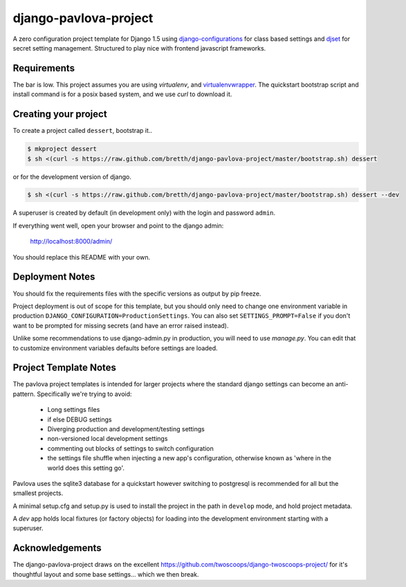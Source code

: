 django-pavlova-project
=======================

A zero configuration project template for Django 1.5 using django-configurations_ for class based settings and djset_ for secret setting management. Structured to play nice with frontend javascript frameworks.

Requirements
-------------

The bar is low. This project assumes you are using *virtualenv*, and virtualenvwrapper_. The quickstart bootstrap script and install command is for a posix based system, and we use *curl* to download it.

Creating your project
-----------------------

To create a project called ``dessert``, bootstrap it..

.. code-block:: bash

    $ mkproject dessert
    $ sh <(curl -s https://raw.github.com/bretth/django-pavlova-project/master/bootstrap.sh) dessert

or for the development version of django.

.. code-block:: bash

    $ sh <(curl -s https://raw.github.com/bretth/django-pavlova-project/master/bootstrap.sh) dessert --dev

A superuser is created by default (in development only) with the login and password ``admin``.

If everything went well, open your browser and point to the django admin:

    http://localhost:8000/admin/

You should replace this README with your own.

Deployment Notes
------------------

You should fix the requirements files with the specific versions as output by pip freeze.

Project deployment is out of scope for this template, but you should only need to change one environment variable in production ``DJANGO_CONFIGURATION=ProductionSettings``. You can also set ``SETTINGS_PROMPT=False`` if you don't want to be prompted for missing secrets (and have an error raised instead).

Unlike some recommendations to use django-admin.py in production, you will need to use *manage.py*. You can edit that to customize environment variables defaults before settings are loaded.

    
Project Template Notes
------------------------
The pavlova project templates is intended for larger projects where the standard django settings can become an anti-pattern. Specifically we're trying to avoid:

 - Long settings files
 - if else DEBUG settings
 - Diverging production and development/testing settings
 - non-versioned local development settings
 - commenting out blocks of settings to switch configuration
 - the settings file shuffle when injecting a new app's configuration, otherwise known as 'where in the world does this setting go'.

Pavlova uses the sqlite3 database for a quickstart however switching to postgresql is recommended for all but the smallest projects.

A minimal setup.cfg and setup.py is used to install the project in the path in ``develop`` mode, and hold project metadata.

A *dev* app holds local fixtures (or factory objects) for loading into the development environment starting with a superuser.


Acknowledgements
-----------------

The django-pavlova-project draws on the excellent https://github.com/twoscoops/django-twoscoops-project/ for it's thoughtful layout and some base settings... which we then break.

.. _django-configurations: https://github.com/jezdez/django-configurations/
.. _djset: https://github.com/bretth/djset
.. _virtualenvwrapper: http://virtualenvwrapper.readthedocs.org
